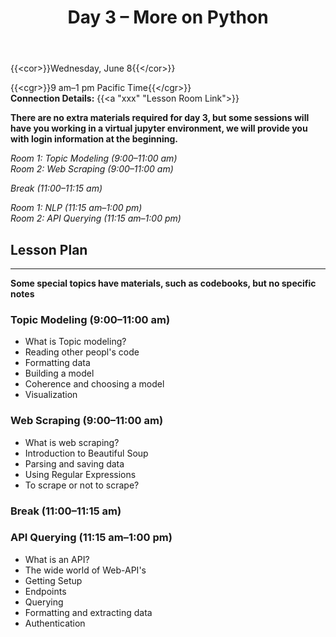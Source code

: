#+title: Day 3 – More on Python
#+slug: day3

#+OPTIONS: toc:nil

{{<cor>}}Wednesday, June 8{{</cor>}}

{{<cgr>}}9 am–1 pm Pacific Time{{</cgr>}} \\
*Connection Details:* {{<a "xxx" "Lesson Room Link">}}

*There are no extra materials required for day 3, but some sessions will have you working in a virtual jupyter environment, we will provide you with login information at the beginning.*

/Room 1: Topic Modeling (9:00–11:00 am) \\
Room 2: Web Scraping (9:00–11:00 am)/

/Break (11:00–11:15 am)/

/Room 1: NLP (11:15 am–1:00 pm) \\
Room 2: API Querying (11:15 am–1:00 pm)/

** Lesson Plan
-----

*Some special topics have materials, such as codebooks, but no specific notes*

*** Topic Modeling (9:00–11:00 am)

- What is Topic modeling?
- Reading other peopl's code
- Formatting data
- Building a model
- Coherence and choosing a model
- Visualization

*** Web Scraping (9:00–11:00 am)

- What is web scraping?
- Introduction to Beautiful Soup
- Parsing and saving data
- Using Regular Expressions
- To scrape or not to scrape?

*** Break (11:00–11:15 am)

*** API Querying (11:15 am–1:00 pm)

- What is an API?
- The wide world of Web-API's
- Getting Setup
- Endpoints
- Querying
- Formatting and extracting data
- Authentication
